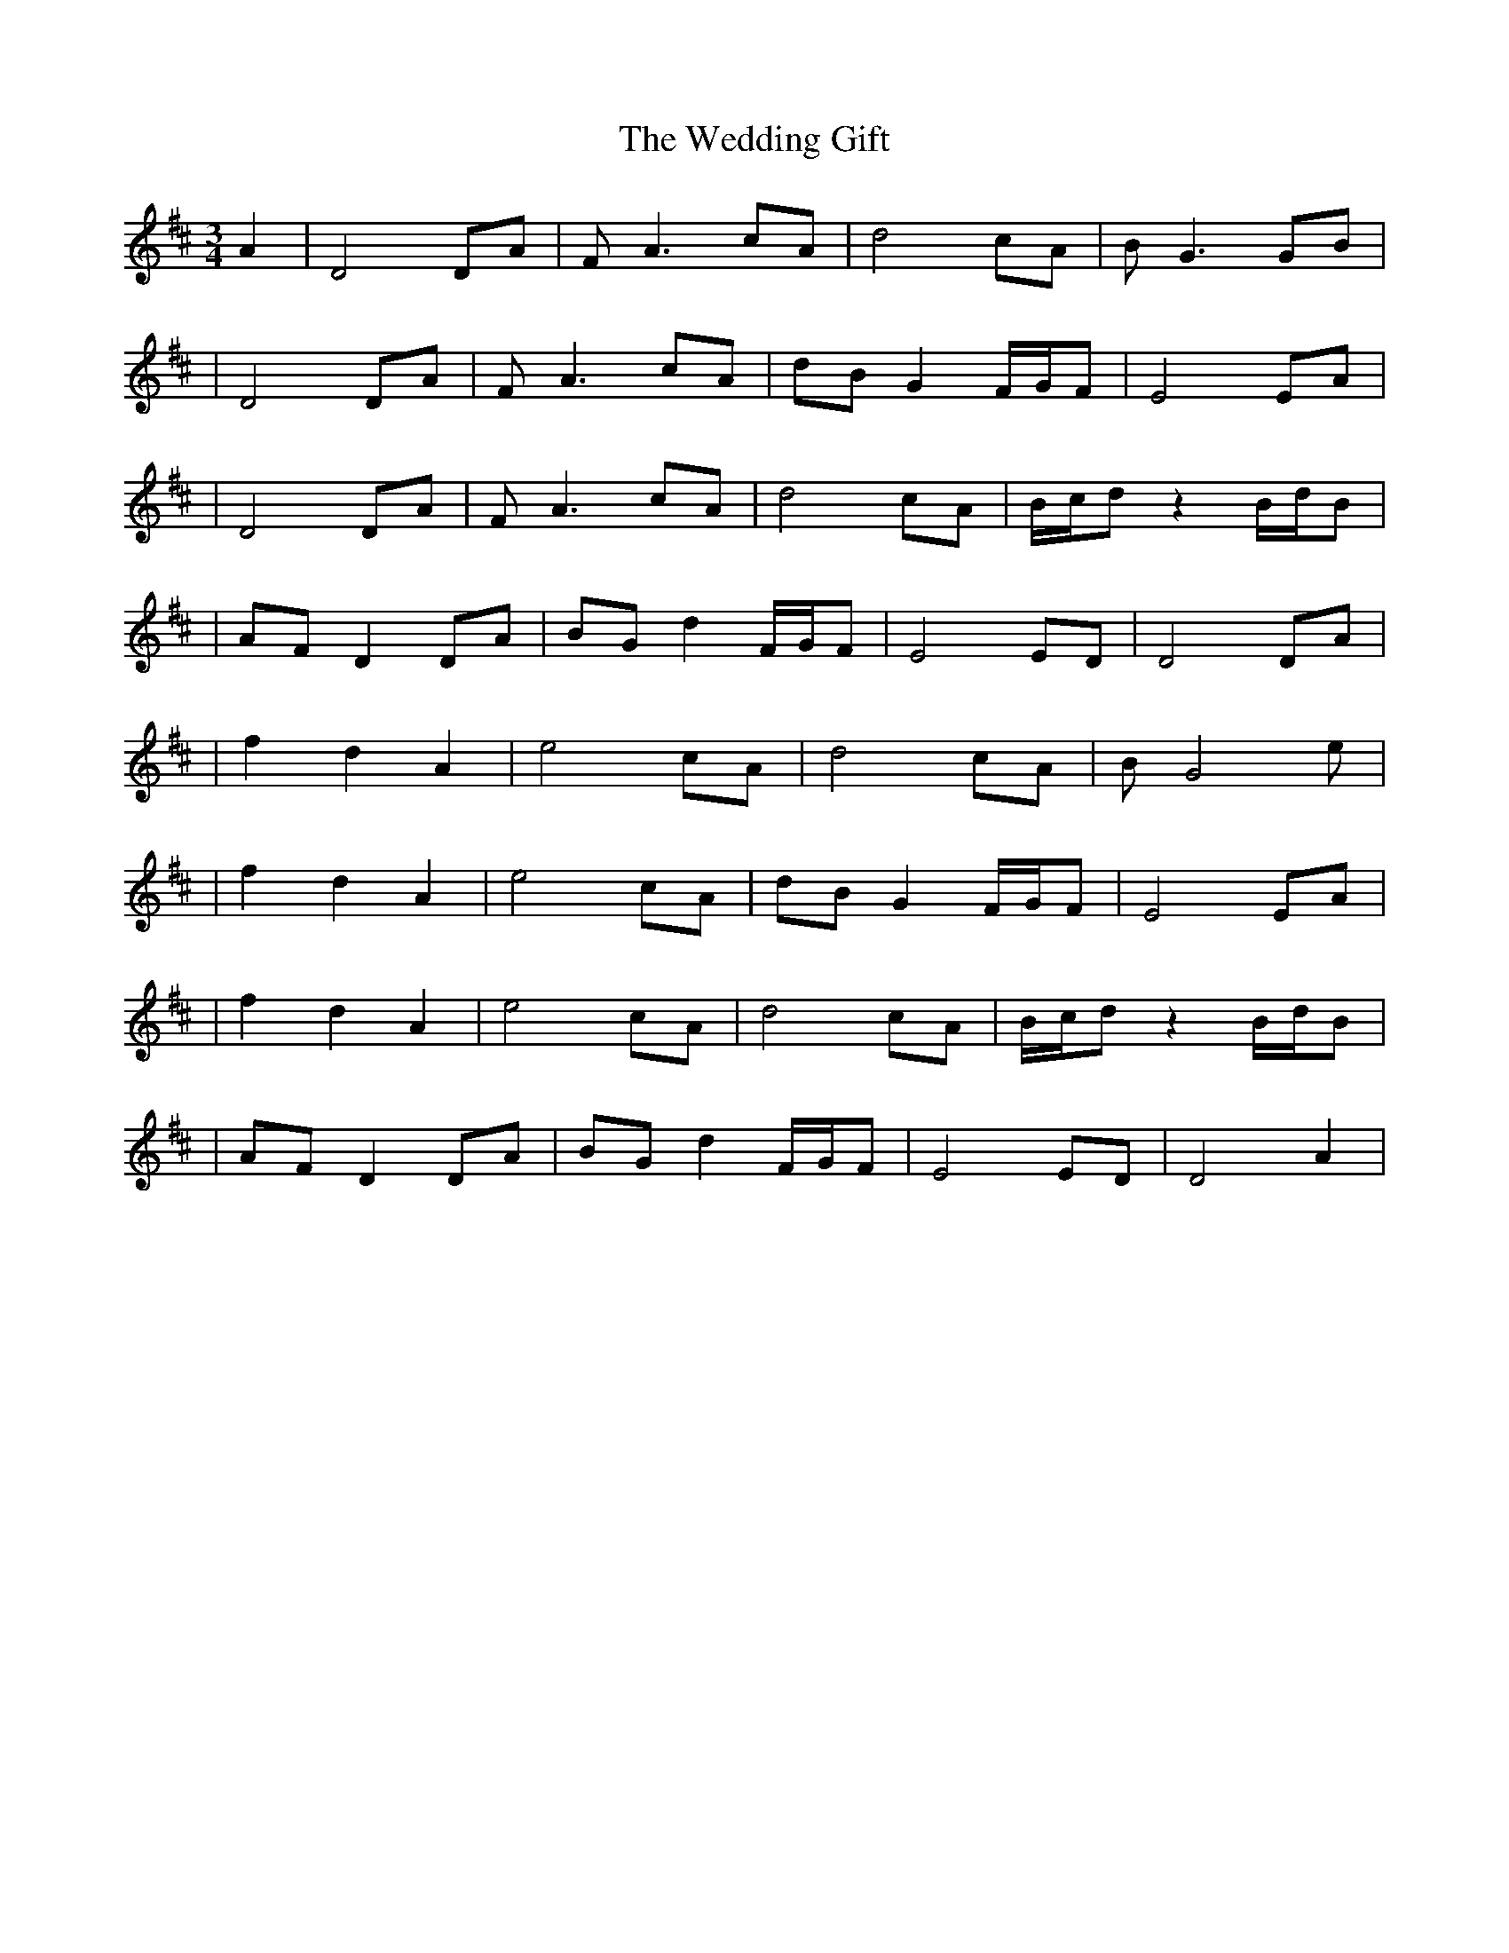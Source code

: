 X:1
T:The Wedding Gift
R:waltz
M:3/4
L:1/8
K:D
A2|D4 DA|FA3 cA|d4 cA|BG3 GB|
|D4 DA|FA3 cA|dB G2 F/G/F|E4 EA|
|D4 DA|FA3 cA|d4 cA|B/c/d z2 B/d/B|
|AF D2 DA|BG d2 F/G/F|E4 ED|D4 DA|
|f2 d2 A2|e4 cA|d4 cA|BG4 e|
|f2 d2 A2|e4 cA|dB G2 F/G/F|E4 EA|
|f2 d2 A2|e4 cA|d4 cA|B/c/d z2 B/d/B|
|AF D2 DA|BG d2 F/G/F|E4 ED|D4 A2|